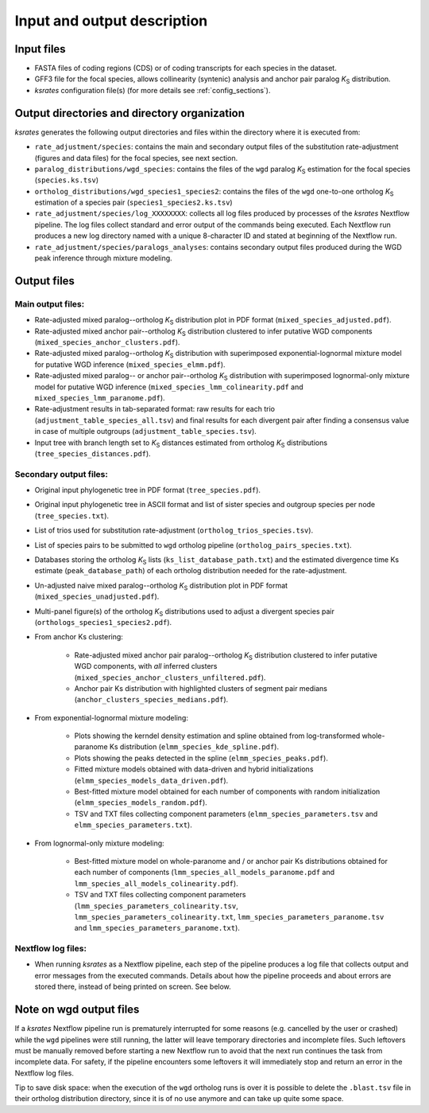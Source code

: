 Input and output description
****************************

Input files
===========

* FASTA files of coding regions (CDS) or of coding transcripts for each species in the dataset.
* GFF3 file for the focal species, allows collinearity (syntenic) analysis and anchor pair paralog *K*:sub:`S` distribution.
* *ksrates* configuration file(s) (for more details see :ref:`config_sections`).


Output directories and directory organization
======================================

*ksrates* generates the following output directories and files within the directory where it is executed from:

* ``rate_adjustment/species``: contains the main and secondary output files of the substitution rate-adjustment (figures and data files) for the focal species, see next section.
* ``paralog_distributions/wgd_species``: contains the files of the ``wgd`` paralog *K*:sub:`S` estimation for the focal species (``species.ks.tsv``)
* ``ortholog_distributions/wgd_species1_species2``: contains the files of the ``wgd`` one-to-one ortholog *K*:sub:`S` estimation of a species pair (``species1_species2.ks.tsv``)
* ``rate_adjustment/species/log_XXXXXXXX``: collects all log files produced by processes of the *ksrates* Nextflow pipeline. The log files collect standard and error output of the commands being executed. Each Nextflow run produces a new log directory named with a unique 8-character ID and stated at beginning of the Nextflow run.
* ``rate_adjustment/species/paralogs_analyses``: contains secondary output files produced during the WGD peak inference through mixture modeling.


Output files
============

Main output files:
------------------

* Rate-adjusted mixed paralog--ortholog *K*:sub:`S` distribution plot in PDF format (``mixed_species_adjusted.pdf``).
* Rate-adjusted mixed anchor pair--ortholog *K*:sub:`S` distribution clustered to infer putative WGD components (``mixed_species_anchor_clusters.pdf``).
* Rate-adjusted mixed paralog--ortholog *K*:sub:`S` distribution with superimposed exponential-lognormal mixture model for putative WGD inference (``mixed_species_elmm.pdf``).
* Rate-adjusted mixed paralog-- or anchor pair--ortholog *K*:sub:`S` distribution with superimposed lognormal-only mixture model for putative WGD inference (``mixed_species_lmm_colinearity.pdf`` and ``mixed_species_lmm_paranome.pdf``).
* Rate-adjustment results in tab-separated format: raw results for each trio (``adjustment_table_species_all.tsv``) and final results for each divergent pair after finding a consensus value in case of multiple outgroups (``adjustment_table_species.tsv``).
* Input tree with branch length set to *K*:sub:`S` distances estimated from ortholog *K*:sub:`S` distributions (``tree_species_distances.pdf``).

Secondary output files:
-----------------------

* Original input phylogenetic tree in PDF format (``tree_species.pdf``).
* Original input phylogenetic tree in ASCII format and list of sister species and outgroup species per node (``tree_species.txt``).
* List of trios used for substitution rate-adjustment (``ortholog_trios_species.tsv``).
* List of species pairs to be submitted to ``wgd`` ortholog pipeline (``ortholog_pairs_species.txt``).
* Databases storing the ortholog *K*:sub:`S` lists (``ks_list_database_path.txt``) and the estimated divergence time Ks estimate (``peak_database_path``) of each ortholog distribution needed for the rate-adjustment.
* Un-adjusted naive mixed paralog--ortholog *K*:sub:`S` distribution plot in PDF format (``mixed_species_unadjusted.pdf``).
* Multi-panel figure(s) of the ortholog *K*:sub:`S` distributions used to adjust a divergent species pair (``orthologs_species1_species2.pdf``).

* From anchor Ks clustering:

    * Rate-adjusted mixed anchor pair paralog--ortholog *K*:sub:`S` distribution clustered to infer putative WGD components, with *all* inferred clusters (``mixed_species_anchor_clusters_unfiltered.pdf``).
    * Anchor pair Ks distribution with highlighted clusters of segment pair medians (``anchor_clusters_species_medians.pdf``).

* From exponential-lognormal mixture modeling:
  
    * Plots showing the kerndel density estimation and spline obtained from log-transformed whole-paranome Ks distribution (``elmm_species_kde_spline.pdf``).
    * Plots showing the peaks detected in the spline (``elmm_species_peaks.pdf``).
    * Fitted mixture models obtained with data-driven and hybrid initializations (``elmm_species_models_data_driven.pdf``).
    * Best-fitted mixture model obtained for each number of components with random initialization (``elmm_species_models_random.pdf``).
    * TSV and TXT files collecting component parameters (``elmm_species_parameters.tsv`` and ``elmm_species_parameters.txt``).

* From lognormal-only mixture modeling:

    * Best-fitted mixture model on whole-paranome and / or anchor pair Ks distributions obtained for each number of components (``lmm_species_all_models_paranome.pdf`` and ``lmm_species_all_models_colinearity.pdf``).
    * TSV and TXT files collecting component parameters (``lmm_species_parameters_colinearity.tsv``, ``lmm_species_parameters_colinearity.txt``, ``lmm_species_parameters_paranome.tsv`` and ``lmm_species_parameters_paranome.txt``).

Nextflow log files:
-------------------

* When running *ksrates* as a Nextflow pipeline, each step of the pipeline produces a log file that collects output and error messages from the executed commands. Details about how the pipeline proceeds and about errors are stored there, instead of being printed on screen. See below.


Note on wgd output files
========================

If a *ksrates* Nextflow pipeline run is prematurely interrupted for some reasons (e.g. cancelled by the user or crashed) while the ``wgd`` pipelines were still running, the latter will leave temporary directories and incomplete files. Such leftovers must be manually removed before starting a new Nextflow run to avoid that the next run continues the task from incomplete data. For safety, if the pipeline encounters some leftovers it will immediately stop and return an error in the Nextflow log files.

Tip to save disk space: when the execution of the ``wgd`` ortholog runs is over it is possible to delete the ``.blast.tsv`` file in their ortholog distribution directory, since it is of no use anymore and can take up quite some space.
